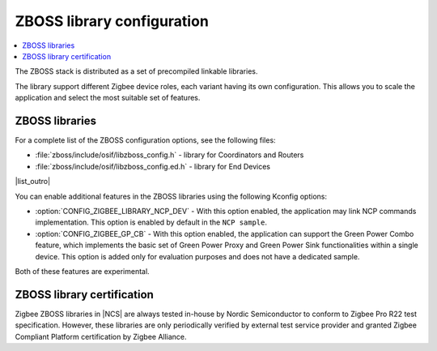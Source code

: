 .. _zboss_configuration:

ZBOSS library configuration
###########################

.. contents::
   :local:
   :depth: 2

The ZBOSS stack is distributed as a set of precompiled linkable libraries.

The library support different Zigbee device roles, each variant having its own configuration.
This allows you to scale the application and select the most suitable set of features.

ZBOSS libraries
***************************

|list_intro|

* :file:`zboss/include/osif/libzboss_config.h` - library for Coordinators and Routers
* :file:`zboss/include/osif/libzboss_config.ed.h` - library for End Devices

|list_outro|

You can enable additional features in the ZBOSS libraries using the following Kconfig options:

* :option:`CONFIG_ZIGBEE_LIBRARY_NCP_DEV` - With this option enabled, the application may link NCP commands implementation.
  This option is enabled by default in the ``NCP sample``.
* :option:`CONFIG_ZIGBEE_GP_CB` - With this option enabled, the application can support the Green Power Combo feature, which implements the basic set of Green Power Proxy and Green Power Sink functionalities within a single device.
  This option is added only for evaluation purposes and does not have a dedicated sample.

Both of these features are experimental.

ZBOSS library certification
***************************

Zigbee ZBOSS libraries in |NCS| are always tested in-house by Nordic Semiconductor to conform to Zigbee Pro R22 test specification.
However, these libraries are only periodically verified by external test service provider and granted Zigbee Compliant Platform certification by Zigbee Alliance.

.. |list_intro| replace:: For a complete list of the ZBOSS configuration options, see the following files:
.. |list_outro| replace:: These libraries are used in the Zigbee protocol configuration in |NCS| when defining the Zigbee device role, as described in :ref:`nrf:zigbee_ug_configuration` in the |NCS| documentation.
